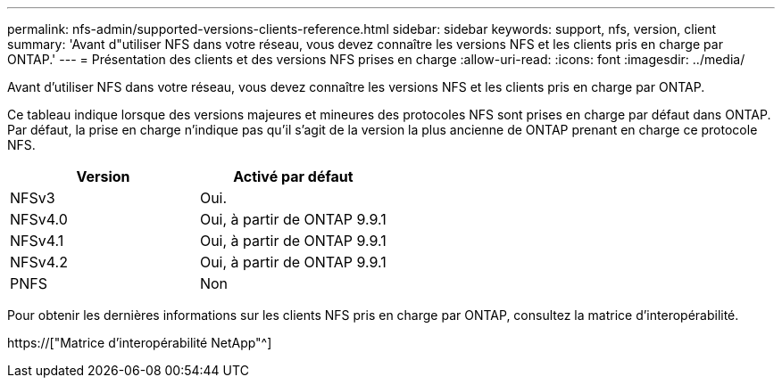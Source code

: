 ---
permalink: nfs-admin/supported-versions-clients-reference.html 
sidebar: sidebar 
keywords: support, nfs, version, client 
summary: 'Avant d"utiliser NFS dans votre réseau, vous devez connaître les versions NFS et les clients pris en charge par ONTAP.' 
---
= Présentation des clients et des versions NFS prises en charge
:allow-uri-read: 
:icons: font
:imagesdir: ../media/


[role="lead"]
Avant d'utiliser NFS dans votre réseau, vous devez connaître les versions NFS et les clients pris en charge par ONTAP.

Ce tableau indique lorsque des versions majeures et mineures des protocoles NFS sont prises en charge par défaut dans ONTAP. Par défaut, la prise en charge n'indique pas qu'il s'agit de la version la plus ancienne de ONTAP prenant en charge ce protocole NFS.

[cols="2*"]
|===
| Version | Activé par défaut 


 a| 
NFSv3
 a| 
Oui.



 a| 
NFSv4.0
 a| 
Oui, à partir de ONTAP 9.9.1



 a| 
NFSv4.1
 a| 
Oui, à partir de ONTAP 9.9.1



 a| 
NFSv4.2
 a| 
Oui, à partir de ONTAP 9.9.1



 a| 
PNFS
 a| 
Non

|===
Pour obtenir les dernières informations sur les clients NFS pris en charge par ONTAP, consultez la matrice d'interopérabilité.

https://["Matrice d'interopérabilité NetApp"^]
